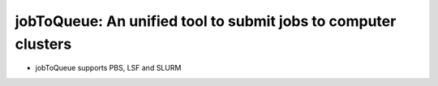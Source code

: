 ####################################################################################################
jobToQueue: An unified tool to submit jobs to computer clusters
####################################################################################################

- jobToQueue supports PBS, LSF and SLURM
